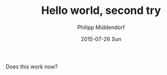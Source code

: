 #+TITLE:       Hello world, second try
#+AUTHOR:      Philipp Middendorf
#+EMAIL:       philipp@localhost.localdomain
#+DATE:        2015-07-26 Sun
#+URI:         /blog/%y/%m/%d/hello-world,-second-try
#+KEYWORDS:    <TODO: insert your keywords here>
#+TAGS:        <TODO: insert your tags here>
#+LANGUAGE:    en
#+OPTIONS:     H:3 num:nil toc:nil \n:nil ::t |:t ^:nil -:nil f:t *:t <:t
#+DESCRIPTION: How does this field work?

Does this work now?
